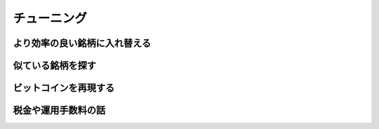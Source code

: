 
チューニング
===================




より効率の良い銘柄に入れ替える
--------------------------------


似ている銘柄を探す
--------------------------------


ビットコインを再現する
--------------------------------


税金や運用手数料の話
--------------------------------
